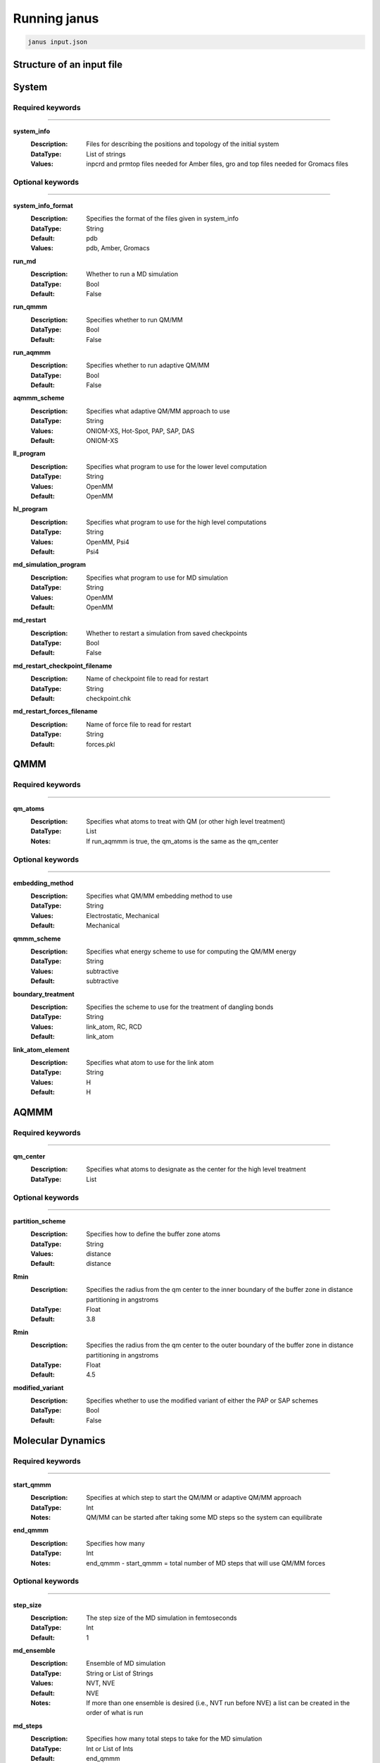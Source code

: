Running janus
=================================

.. code-block:: python

    janus input.json

Structure of an input file
--------------------------

System
--------------------------

Required keywords
_________________

----------------------------

**system_info**
    :Description: Files for describing the positions and topology of the initial system
    :DataType: List of strings
    :Values: inpcrd and prmtop files needed for Amber files, gro and top files needed for Gromacs files

Optional keywords
_________________

----------------------------

**system_info_format**
    :Description: Specifies the format of the files given in system_info
    :DataType: String
    :Default: pdb
    :Values: pdb, Amber, Gromacs
    
**run_md**
    :Description: Whether to run a MD simulation
    :DataType: Bool
    :Default: False

**run_qmmm**
    :Description: Specifies whether to run QM/MM
    :DataType: Bool
    :Default: False

**run_aqmmm**
    :Description: Specifies whether to run adaptive QM/MM
    :DataType: Bool
    :Default: False

**aqmmm_scheme**
    :Description: Specifies what adaptive QM/MM approach to use
    :DataType: String
    :Values: ONIOM-XS, Hot-Spot, PAP, SAP, DAS
    :Default: ONIOM-XS

**ll_program**
    :Description: Specifies what program to use for the lower level computation
    :DataType: String
    :Values: OpenMM
    :Default: OpenMM

**hl_program**
    :Description: Specifies what program to use for the high level computations
    :DataType: String
    :Values: OpenMM, Psi4
    :Default: Psi4

**md_simulation_program**
    :Description: Specifies what program to use for MD simulation
    :DataType: String
    :Values: OpenMM
    :Default: OpenMM

**md_restart**
    :Description: Whether to restart a simulation from saved checkpoints
    :DataType: Bool
    :Default: False

**md_restart_checkpoint_filename**
    :Description: Name of checkpoint file to read for restart
    :DataType: String
    :Default: checkpoint.chk

**md_restart_forces_filename**
    :Description: Name of force file to read for restart
    :DataType: String
    :Default: forces.pkl
QMMM
--------------------------

Required keywords
_________________

----------------------------

**qm_atoms**
    :Description: Specifies what atoms to treat with QM (or other high level treatment)
    :DataType: List
    :Notes: If run_aqmmm is true, the qm_atoms is the same as the qm_center

Optional keywords
_________________

----------------------------

**embedding_method**
    :Description: Specifies what QM/MM embedding method to use
    :DataType: String
    :Values: Electrostatic, Mechanical
    :Default: Mechanical

**qmmm_scheme**
    :Description: Specifies what energy scheme to use for computing the QM/MM energy
    :DataType: String
    :Values: subtractive
    :Default: subtractive

**boundary_treatment**
    :Description: Specifies the scheme to use for the treatment of dangling bonds 
    :DataType: String
    :Values: link_atom, RC, RCD
    :Default: link_atom

**link_atom_element**
    :Description: Specifies what atom to use for the link atom
    :DataType: String
    :Values: H
    :Default: H


AQMMM
--------------------------

Required keywords
_________________

----------------------------

**qm_center**
    :Description: Specifies what atoms to designate as the center for the high level treatment
    :DataType: List

Optional keywords
_________________

----------------------------

**partition_scheme**
    :Description: Specifies how to define the buffer zone atoms
    :DataType: String
    :Values: distance
    :Default: distance

**Rmin**
    :Description: Specifies the radius from the qm center to the inner boundary of the buffer zone in distance partitioning in angstroms
    :DataType: Float
    :Default: 3.8

**Rmin**
    :Description: Specifies the radius from the qm center to the outer boundary of the buffer zone in distance partitioning in angstroms
    :DataType: Float
    :Default: 4.5

**modified_variant**
    :Description: Specifies whether to use the modified variant of either the PAP or SAP schemes
    :DataType: Bool
    :Default: False


Molecular Dynamics
--------------------------

Required keywords
_________________

----------------------------

**start_qmmm**
    :Description: Specifies at which step to start the QM/MM or adaptive QM/MM approach
    :DataType: Int
    :Notes: QM/MM can be started after taking some MD steps so the system can equilibrate

**end_qmmm**
    :Description: Specifies how many 
    :DataType: Int
    :Notes: end_qmmm - start_qmmm = total number of MD steps that will use QM/MM forces
    
Optional keywords
_________________

----------------------------

**step_size**
    :Description: The step size of the MD simulation in femtoseconds
    :DataType: Int 
    :Default: 1

**md_ensemble**
    :Description: Ensemble of MD simulation
    :DataType: String or List of Strings
    :Values: NVT, NVE
    :Default: NVE
    :Notes: If more than one ensemble is desired (i.e., NVT run before NVE) a list can be created in the 
              order of what is run

**md_steps**
    :Description: Specifies how many total steps to take for the MD simulation
    :DataType: Int or List of Ints
    :Default: end_qmmm 
    :Notes: If more than one md_ensemble is desired, the steps for each can be specified in a list where
              each element will correspond to the steps run in each ensemble specified in md_ensemble. The step number specified 
              with start_qmmm will be taken as the step number of the last ensemble specified at which to start QM/MM

**return_trajectory_interval**
    :Description: Whether to return the trajectory of the MD simulation. Keyword value lists the frame interval to save.
    :DataType: Int 
    :Default: 0 (trajectory not returned)

**return_trajectory_filename**
    :Description: name of trajectory file to return
    :Datatype: String
    :Default: output

**trajectory_format**
    :Description: The format of the trajectory file to return
    :DataType: String
    :Values: NetCDF,
    :Default: NetCDF

**return_system**
    :Description: Whether to return the final position and topology of the system in a pdb file
    :DataType: Bool
    :Default: False

**return_system_filename**
    :Description: name of system file to return
    :Datatype: String
    :Default: final.pdb

**return_info**
    :Description: Whether to return system information such as energy and temperature
    :DataType: List of strings with values to return, will be returned in file "info.dat"
    :Values: potentialEnergy, kineticEnergy, totalEnergy, temperature, density
    :Default: []

**return_info_interval**
    :Description: The frame interval for saving energy, etc. information.
    :DataType: Int
    :Default: 0 (info not returned)

**return_info_filename**
    :Description: name of info file to return
    :Datatype: String
    :Default: info.dat

**return_checkpoint_interval**
    :Description: Interval for forces
    :DataType: Int
    :Default: 0

**return_checkpoint_filename**
    :Description: Name of checkpoint file to return
    :DataType: String
    :Default: checkpoint.chk

**return_forces_interval**
    :Description: Interval to return forces at
    :DataType: Int
    :Default: same as return_checkpoint_interval

**return_forces_filename**
    :Description: Name of force file to return
    :DataType: String
    :Default: forces.pkl


High Level 
--------------------------

Low Level
--------------------------

Examples
_________________

----------------------------


Supported codes
-----------------------
Janus only supports Psi4 for quantum mechanics computations and
OpenMM for molecular mechanics and molecular dynamics.
